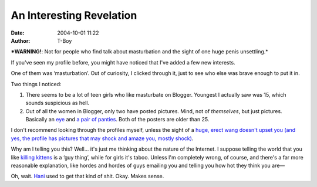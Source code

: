 An Interesting Revelation
#########################
:date: 2004-10-01 11:22
:author: T-Boy

***WARNING!**: Not for people who find talk about masturbation and the
sight of one huge penis unsettling.*

.. raw:: html

   </p>

If you've seen my profile before, you might have noticed that I've added
a few new interests.

.. raw:: html

   </p>

One of them was ‘masturbation’. Out of curiosity, I clicked through it,
just to see who else was brave enough to put it in.

.. raw:: html

   </p>

Two things I noticed:

.. raw:: html

   </p>

#. There seems to be a lot of teen girls who like masturbate on Blogger.
   Youngest I actually saw was 15, which sounds suspicious as hell.
#. Out of all the women in Blogger, only two have posted pictures. Mind,
   not of *themselves*, but just pictures. Basically an `eye`_ and `a
   pair of panties`_. Both of the posters are older than 25.

.. raw:: html

   </p>

I don't recommend looking through the profiles myself, unless the sight
of a `huge, erect wang doesn't upset you (and yes, the profile has
pictures that may shock and amaze you, mostly shock)`_.

.. raw:: html

   </p>

Why am I telling you this? Well… it's just me thinking about the nature
of the Internet. I suppose telling the world that you like `killing
kittens`_ is a ‘guy thing’, while for girls it's taboo. Unless I'm
completely wrong, of course, and there's a far more reasonable
explanation, like hordes and hordes of guys emailing you and telling you
how hot they think you are—

.. raw:: html

   </p>

Oh, wait. `Hani`_ used to get that kind of shit. Okay. Makes sense.

.. raw:: html

   </p>

.. _eye: http://www.blogger.com/profile/4080021
.. _a pair of panties: http://www.blogger.com/profile/3738799
.. _huge, erect wang doesn't upset you (and yes, the profile has pictures that may shock and amaze you, mostly shock): http://www.blogger.com/profile/3880574
.. _killing kittens: http://www.hosstyle.com/kittens.htm
.. _Hani: http://hanishoney.bebudak.net/
